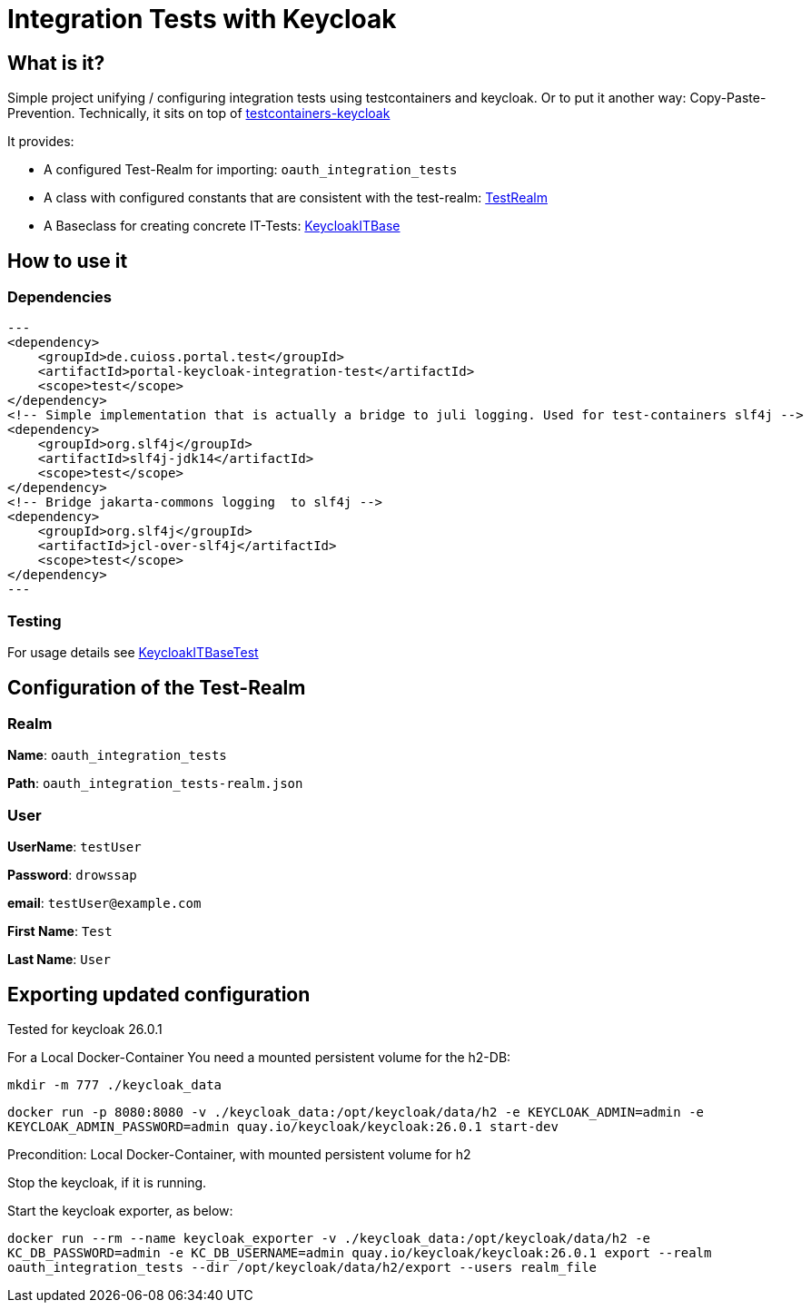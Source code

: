 = Integration Tests with Keycloak

== What is it?
Simple project unifying / configuring integration tests using testcontainers and keycloak. Or to put it another way: Copy-Paste-Prevention.
Technically, it sits on top of https://github.com/dasniko/testcontainers-keycloak/tree/main[testcontainers-keycloak]

It provides:

* A configured Test-Realm for importing: `oauth_integration_tests`
* A class with configured constants that are consistent with the test-realm:  link:src/main/java/de/cuioss/portal/test/keycloakit/TestRealm.java[TestRealm]
* A Baseclass for creating concrete IT-Tests: link:src/main/java/de/cuioss/portal/test/keycloakit/KeycloakITBase.java[KeycloakITBase]

== How to use it

=== Dependencies

[source, xml]
---
<dependency>
    <groupId>de.cuioss.portal.test</groupId>
    <artifactId>portal-keycloak-integration-test</artifactId>
    <scope>test</scope>
</dependency>
<!-- Simple implementation that is actually a bridge to juli logging. Used for test-containers slf4j -->
<dependency>
    <groupId>org.slf4j</groupId>
    <artifactId>slf4j-jdk14</artifactId>
    <scope>test</scope>
</dependency>
<!-- Bridge jakarta-commons logging  to slf4j -->
<dependency>
    <groupId>org.slf4j</groupId>
    <artifactId>jcl-over-slf4j</artifactId>
    <scope>test</scope>
</dependency>
---

=== Testing

For usage details see link:src/test/java/de/cuioss/portal/test/keycloakit/KeycloakITBaseTest.java[KeycloakITBaseTest]

== Configuration of the Test-Realm

=== Realm

*Name*: `oauth_integration_tests`

*Path*: `oauth_integration_tests-realm.json`

=== User

*UserName*: `testUser`

*Password*: `drowssap`

*email*: `testUser@example.com`

*First Name*: `Test`

*Last Name*: `User`

== Exporting updated configuration

Tested for keycloak 26.0.1

For a Local Docker-Container You need a mounted persistent volume for the h2-DB:

`mkdir -m 777 ./keycloak_data`

`docker run -p 8080:8080 -v ./keycloak_data:/opt/keycloak/data/h2 -e KEYCLOAK_ADMIN=admin -e KEYCLOAK_ADMIN_PASSWORD=admin quay.io/keycloak/keycloak:26.0.1 start-dev`

Precondition: Local Docker-Container, with mounted persistent volume for h2

Stop the keycloak, if it is running.

Start the keycloak exporter, as below:

`docker run --rm --name keycloak_exporter -v ./keycloak_data:/opt/keycloak/data/h2 -e KC_DB_PASSWORD=admin -e KC_DB_USERNAME=admin quay.io/keycloak/keycloak:26.0.1 export --realm oauth_integration_tests --dir /opt/keycloak/data/h2/export --users realm_file`